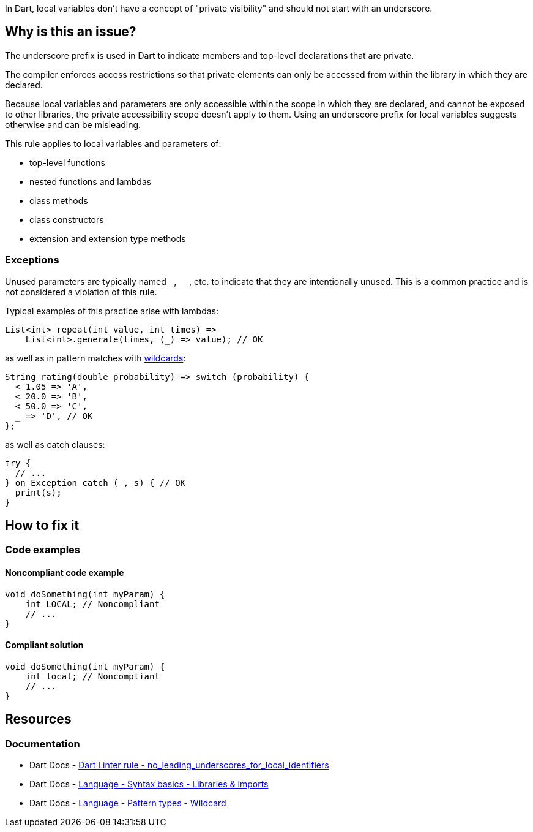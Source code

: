 In Dart, local variables don't have a concept of "private visibility" and should not start with an underscore. 

== Why is this an issue?

The underscore prefix is used in Dart to indicate members and top-level declarations that are private.

The compiler enforces access restrictions so that private elements can only be accessed from within the library in which they are declared. 

Because local variables and parameters are only accessible within the scope in which they are declared, and cannot be exposed to other libraries, the private accessibility scope doesn't apply to them. Using an underscore prefix for local variables suggests otherwise and can be misleading.

This rule applies to local variables and parameters of:

* top-level functions
* nested functions and lambdas
* class methods
* class constructors
* extension and extension type methods

=== Exceptions

Unused parameters are typically named ``++_++``, ``++__++``, etc. to indicate that they are intentionally unused. This is a common practice and is not considered a violation of this rule.

Typical examples of this practice arise with lambdas:

[source,dart]
----
List<int> repeat(int value, int times) =>
    List<int>.generate(times, (_) => value); // OK
----

as well as in pattern matches with https://dart.dev/language/pattern-types#wildcard[wildcards]:

[source,dart]
----
String rating(double probability) => switch (probability) {
  < 1.05 => 'A',
  < 20.0 => 'B',
  < 50.0 => 'C',
  _ => 'D', // OK
};
----

as well as catch clauses:

[source,dart]
----
try {
  // ...
} on Exception catch (_, s) { // OK
  print(s);
}
----

== How to fix it

=== Code examples

==== Noncompliant code example

[source,dart,diff-id=1,diff-type=noncompliant]
----
void doSomething(int myParam) {
    int LOCAL; // Noncompliant
    // ...
}
----

==== Compliant solution

[source,dart,diff-id=1,diff-type=compliant]
----
void doSomething(int myParam) {
    int local; // Noncompliant
    // ...
}
----

== Resources

=== Documentation

* Dart Docs - https://dart.dev/tools/linter-rules/no_leading_underscores_for_local_identifiers[Dart Linter rule - no_leading_underscores_for_local_identifiers]
* Dart Docs - https://dart.dev/language/libraries[Language - Syntax basics - Libraries & imports]
* Dart Docs - https://dart.dev/language/pattern-types#wildcard[Language - Pattern types - Wildcard]

ifdef::env-github,rspecator-view[]

'''
== Implementation Specification
(visible only on this page)

=== Message

* The local variable '<identifier_name>' starts with an underscore.

=== Highlighting

* The identifier.

'''
== Comments And Links
(visible only on this page)

endif::env-github,rspecator-view[]

